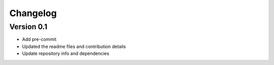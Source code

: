 =========
Changelog
=========

Version 0.1
===========

- Add pre-commit
- Updated the readme files and contribution details
- Update repository info and dependencies

